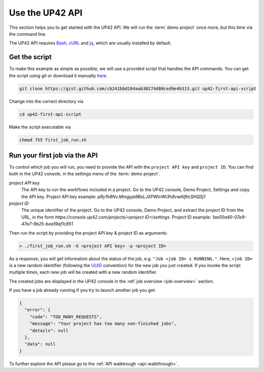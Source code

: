 .. meta::
   :description: UP42 Getting started: Running your first job via the API
   :keywords: api, job run, howto, tutorial, demo project 

.. _first-api-request:
              
=================
 Use the UP42 API
=================

This section helps you to get started with the UP42 API. We will run the :term:`demo project`
once more, but this time via the command line.

The UP42 API requires `Bash <https://en.wikipedia.org/wiki/Bash_(Unix_shell)>`__,
`cURL <https://curl.haxx.se>`__ and `jq <https://stedolan.github.io/jq/>`__, which are usually installed by default.


.. _get-script:

Get the script
--------------

To make this example as simple as possible, we will use a provided script that handles the API commands.
You can get the script using git or download it manually `here <https://gist.github.com/up42-epicycles/254ea9fb6fca467c54e284e48a2a7b68>`__.

.. code:: bash

    git clone https://gist.github.com/cb241bbd104aab30274d80ced9e4b313.git up42-first-api-script

Change into the correct directory via

.. code:: bash

    cd up42-first-api-script

Make the script executable via

.. code:: bash

   chmod 755 first_job_run.sh


.. _run-script-api:

Run your first job via the API
------------------------------

To control which job you will run, you need to provide the API with the ``project API key`` and
``project ID``. You can find both in the UP42 console, in the settings menu of the :term:`demo project`.

.. _project-settings-api-data:

*project API key*
    The API key to run the workflows included in a project. Go to the UP42 console, Demo Project, Settings and copy the API key. Project API key example: `pRy1h8Nv.Mmgyja9BsLJXPWlvWt3h8vwAIftlcSHQSj1`

*project ID*
    The unique identifier of the project. Go to the UP42 console, Demo Project, and extract the project ID from the URL, in the form `https://console.up42.com/projects/<project ID>/settings`. Project ID example: `1ae50a40-07e9-47a7-9b25-bea19af1c851`

Then run the script by providing the project API key & project ID as arguments:

.. code:: bash

   > ./first_job_run.sh -k <project API key> -p <project ID>

As a response, you will get information about the status of the job, e.g. ``"Job <job ID> s RUNNING."``.
Here, ``<job ID>`` is a new random identifier (following the `UUID <https://en.wikipedia.org/wiki/Universally_unique_identifier>`__ convention)
for the new job you just created. If you invoke the script multiple times, each new job will be created with a new random identifier.

The created jobs are displayed in the UP42 console in the :ref:`job overview <job-overview>` section.

If you have a job already running if you try to launch another job you
get:

.. code:: javascript
   
   {
     "error": {
       "code": "TOO_MANY_REQUESTS",
       "message": "Your project has too many non-finished jobs",
       "details": null
     },
     "data": null
   }    

     
To further explore the API please go to the :ref:`API walktrough <api-walkthrough>`.
